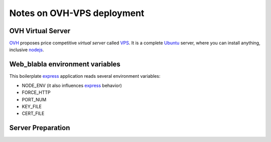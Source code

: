 ===========================
Notes on OVH-VPS deployment
===========================


OVH Virtual Server
==================

OVH_ proposes price competitive *virtual server* called VPS_. It is a complete Ubuntu_ server, where you can install anything, inclusive nodejs_.

.. _OVH: https://www.ovh.com
.. _VPS: https://www.ovh.com/fr/vps/
.. _Ubuntu: https://ubuntu.com/
.. _nodejs: https://github.com/nodesource/distributions


Web_blabla environment variables
================================

This boilerplate express_ application reads several environment variables:

- NODE_ENV (it also influences express_ behavior)
- FORCE_HTTP
- PORT_NUM
- KEY_FILE
- CERT_FILE

.. _express: http://expressjs.com/en/5x/api.html#app.settings.table


Server Preparation
==================


